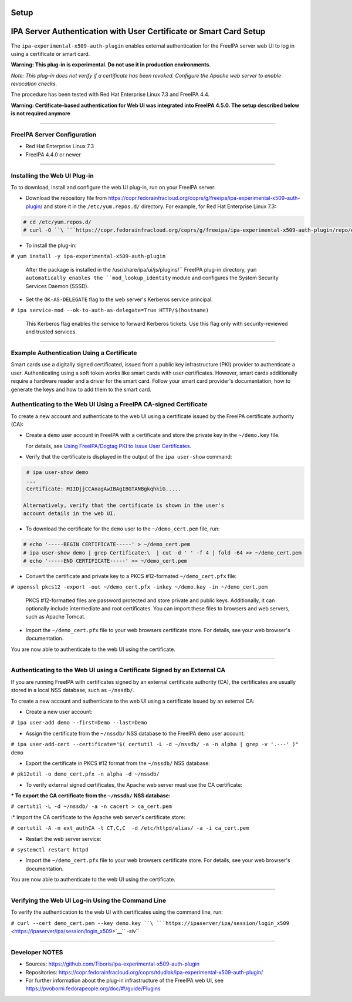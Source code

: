 Setup
=====



IPA Server Authentication with User Certificate or Smart Card Setup
===================================================================

The ``ipa-experimental-x509-auth-plugin`` enables external
authentication for the FreeIPA server web UI to log in using a
certificate or smart card.

**Warning: This plug-in is experimental. Do not use it in production
environments.**

*Note: This plug-in does not verify if a certificate has been revoked.
Configure the Apache web server to enable revocation checks.*

The procedure has been tested with Red Hat Enterprise Linux 7.3 and
FreeIPA 4.4.

**Warning: Certificate-based authentication for Web UI was integrated
into FreeIPA 4.5.0. The setup described below is not required anymore**

--------------



FreeIPA Server Configuration
----------------------------

-  Red Hat Enterprise Linux 7.3
-  FreeIPA 4.4.0 or newer

--------------



Installing the Web UI Plug-in
----------------------------------------------------------------------------------------------

To to download, install and configure the web UI plug-in, run on your
FreeIPA server:

-  Download the repository file from
   https://copr.fedorainfracloud.org/coprs/g/freeipa/ipa-experimental-x509-auth-plugin/
   and store it in the ``/etc/yum.repos.d/`` directory. For example, for
   Red Hat Enterprise Linux 7.3:

.. code-block:: text

    # cd /etc/yum.repos.d/
    # curl -O ``\ ```https://copr.fedorainfracloud.org/coprs/g/freeipa/ipa-experimental-x509-auth-plugin/repo/epel-7/group_freeipa-ipa-experimental-x509-auth-plugin-epel-7.repo`` <https://copr.fedorainfracloud.org/coprs/g/freeipa/ipa-experimental-x509-auth-plugin/repo/epel-7/group_freeipa-ipa-experimental-x509-auth-plugin-epel-7.repo>`__


-  To install the plug-in:

``# yum install -y ipa-experimental-x509-auth-plugin``

   After the package is installed in the
   /usr/share/ipa/ui/js/plugins/`` FreeIPA plug-in directory, ``yum
   automatically enables the ``mod_lookup_identity`` module and
   configures the System Security Services Daemon (SSSD).

-  Set the ``OK-AS-DELEGATE`` flag to the web server's Kerberos service
   principal:

``# ipa service-mod --ok-to-auth-as-delegate=True HTTP/$(hostname)``

   This Kerberos flag enables the service to forward Kerberos tickets.
   Use this flag only with security-reviewed and trusted services.

--------------



Example Authentication Using a Certificate
------------------------------------------

Smart cards use a digitally signed certificated, issued from a public
key infrastructure (PKI) provider to authenticate a user. Authenticating
using a soft token works like smart cards with user certificates.
However, smart cards additionally require a hardware reader and a driver
for the smart card. Follow your smart card provider's documentation, how
to generate the keys and how to add them to the smart card.



Authenticating to the Web UI Using a FreeIPA CA-signed Certificate
----------------------------------------------------------------------------------------------

To create a new account and authenticate to the web UI using a
certificate issued by the FreeIPA certificate authority (CA):

-  Create a ``demo`` user account in FreeIPA with a certificate and
   store the private key in the ``~/demo.key`` file.

   For details, see `Using FreeIPA/Dogtag PKI to Issue User
   Certificates <http://www.freeipa.org/page/V4/User_Certificates#Using_FreeIPA.2FDogtag_PKI_to_issue_user_certificates>`__.

-  Verify that the certificate is displayed in the output of the
   ``ipa user-show`` command:

.. code-block:: text

    # ipa user-show demo
    ...
    Certificate: MIIDjjCCAnagAwIBAgIBGTANBgkqhkiG.....

   Alternatively, verify that the certificate is shown in the user's
   account details in the web UI.

-  To download the certificate for the ``demo`` user to the
   ``~/demo_cert.pem`` file, run:

.. code-block:: text

    # echo '-----BEGIN CERTIFICATE-----' > ~/demo_cert.pem
    # ipa user-show demo | grep Certificate:\  | cut -d ' ' -f 4 | fold -64 >> ~/demo_cert.pem
    # echo '-----END CERTIFICATE-----' >> ~/demo_cert.pem

-  Convert the certificate and private key to a PKCS #12-formated
   ``~/demo_cert.pfx`` file:

``# openssl pkcs12 -export -out ~/demo_cert.pfx -inkey ~/demo.key -in ~/demo_cert.pem``

   PKCS #12-formatted files are password protected and store private and
   public keys. Additionally, it can optionally include intermediate and
   root certificates. You can import these files to browsers and web
   servers, such as Apache Tomcat.

-  Import the ``~/demo_cert.pfx`` file to your web browsers certificate
   store. For details, see your web browser's documentation.

You are now able to authenticate to the web UI using the certificate.

--------------



Authenticating to the Web UI using a Certificate Signed by an External CA
----------------------------------------------------------------------------------------------

If you are running FreeIPA with certificates signed by an external
certificate authority (CA), the certificates are usually stored in a
local NSS database, such as ``~/nssdb/``.

To create a new account and authenticate to the web UI using a
certificate issued by an external CA:

-  Create a new user account:

``# ipa user-add demo --first=Demo --last=Demo``

-  Assign the certificate from the ``~/nssdb/`` NSS database to the
   FreeIPA ``demo`` user account:

``# ipa user-add-cert --certificate="$( certutil -L -d ~/nssdb/ -a -n alpha | grep -v '.---' )" demo``

-  Export the certificate in PKCS #12 format from the ``~/nssdb/`` NSS
   database:

``# pk12util -o demo_cert.pfx -n alpha -d ~/nssdb/``

-  To verify external signed certificates, the Apache web server must
   use the CA certificate:

:\* To export the CA certificate from the ``~/nssdb/`` NSS database:

``# certutil -L -d ~/nssdb/ -a -n cacert > ca_cert.pem``

:\* Import the CA certificate to the Apache web server's certificate
store:

``# certutil -A -n ext_authCA -t CT,C,C  -d /etc/httpd/alias/ -a -i ca_cert.pem``

-  Restart the web server service:

``# systemctl restart httpd``

-  Import the ``~/demo_cert.pfx`` file to your web browsers certificate
   store. For details, see your web browser's documentation.

You are now able to authenticate to the web UI using the certificate.

--------------



Verifying the Web UI Log-in Using the Command Line
----------------------------------------------------------------------------------------------

To verify the authentication to the web UI with certificates using the
command line, run:

``# curl --cert demo_cert.pem --key demo.key ``\ ```https://ipaserver/ipa/session/login_x509`` <https://ipaserver/ipa/session/login_x509>`__\ `` -siv``

--------------



Developer NOTES
---------------

-  Sources: https://github.com/Tiboris/ipa-experimental-x509-auth-plugin

-  Repositories:
   https://copr.fedorainfracloud.org/coprs/tdudlak/ipa-experimental-x509-auth-plugin/

-  For further information about the plug-in infrastructure of the
   FreeIPA web UI, see
   https://pvoborni.fedorapeople.org/doc/#!/guide/Plugins